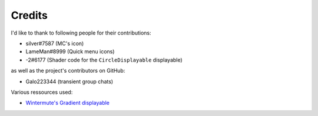 Credits
=======

I'd like to thank to following people for their contributions:

* silver#7587 (MC's icon)
* LameMan#8999 (Quick menu icons)
* -2#6177 (Shader code for the ``CircleDisplayable`` displayable)

as well as the project's contributors on GitHub:

* Galo223344 (transient group chats)

Various ressources used:

* `Wintermute's Gradient displayable <https://github.com/WretchedTeam/WintermuteV3/blob/68415d2e1dd0e9b404361f1bd300084fa39fbfc0/game/mod_code/definitions/shaders/gradient.rpy>`_